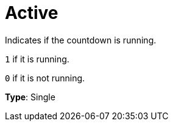 = Active

Indicates if the countdown is running.

`1` if it is running.

`0` if it is not running.


*Type*: Single
